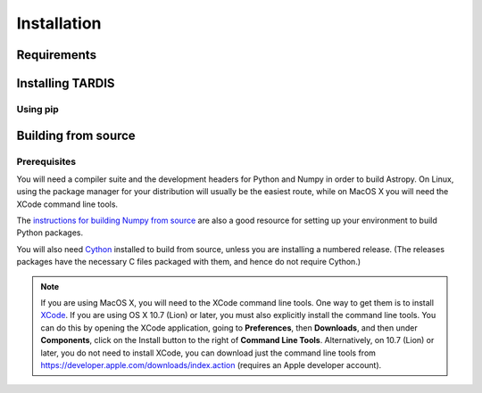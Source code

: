 ************
Installation
************

Requirements
============

Installing TARDIS
=================

Using pip
---------




Building from source
====================

Prerequisites
-------------

You will need a compiler suite and the development headers for Python and
Numpy in order to build Astropy. On Linux, using the package manager for your
distribution will usually be the easiest route, while on MacOS X you will
need the XCode command line tools.

The `instructions for building Numpy from source
<http://docs.scipy.org/doc/numpy/user/install.html>`_ are also a good
resource for setting up your environment to build Python packages.

You will also need `Cython <http://cython.org/>`_ installed to build
from source, unless you are installing a numbered release. (The releases
packages have the necessary C files packaged with them, and hence do not
require Cython.)

.. note:: If you are using MacOS X, you will need to the XCode command line
          tools.  One way to get them is to install `XCode
          <https://developer.apple.com/xcode/>`_. If you are using OS X 10.7
          (Lion) or later, you must also explicitly install the command line
          tools. You can do this by opening the XCode application, going to
          **Preferences**, then **Downloads**, and then under **Components**,
          click on the Install button to the right of **Command Line Tools**.
          Alternatively, on 10.7 (Lion) or later, you do not need to install
          XCode, you can download just the command line tools from
          https://developer.apple.com/downloads/index.action (requires an Apple
          developer account).

